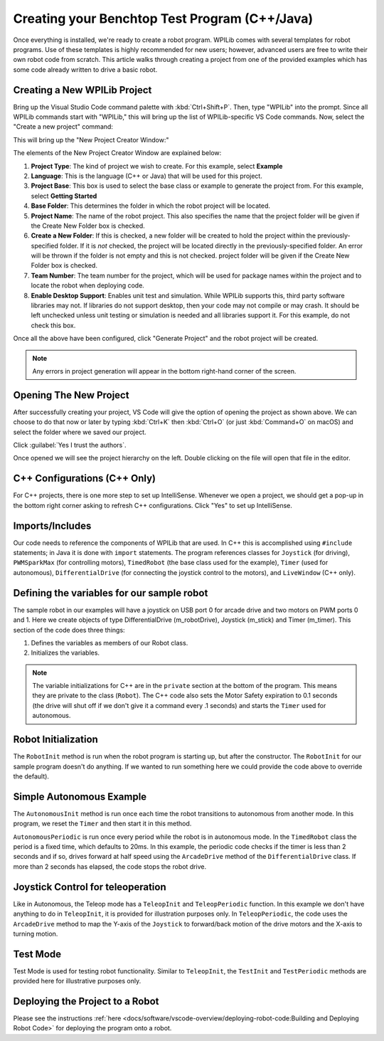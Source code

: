 Creating your Benchtop Test Program (C++/Java)
==============================================

Once everything is installed, we're ready to create a robot program.  WPILib comes with several templates for robot programs.  Use of these templates is highly recommended for new users; however, advanced users are free to write their own robot code from scratch. This article walks through creating a project from one of the provided examples which has some code already written to drive a basic robot.

Creating a New WPILib Project
-----------------------------

Bring up the Visual Studio Code command palette with :kbd:`Ctrl+Shift+P`. Then, type "WPILib" into the prompt.  Since all WPILib commands start with "WPILib," this will bring up the list of WPILib-specific VS Code commands. Now, select the "Create a new project" command:

.. image:: /docs/software/vscode-overview/images/creating-robot-program/create-new-project.png
    :alt: Choose "WPILib: Create a new project".

This will bring up the "New Project Creator Window:"

.. image:: /docs/software/vscode-overview/images/creating-robot-program/new-project-creator.png
    :alt: The different parts of the new project creation window.

The elements of the New Project Creator Window are explained below:

1. **Project Type**: The kind of project we wish to create.  For this example, select **Example**
2. **Language**: This is the language (C++ or Java) that will be used for this project.
3. **Project Base**: This box is used to select the base class or example to generate the project from. For this example, select **Getting Started**
4. **Base Folder**: This determines the folder in which the robot project will be located.
5. **Project Name**: The name of the robot project.  This also specifies the name that the project folder will be given if the Create New Folder box is checked.
6. **Create a New Folder**: If this is checked, a new folder will be created to hold the project within the previously-specified folder.  If it is *not* checked, the project will be located directly in the previously-specified folder.  An error will be thrown if the folder is not empty and this is not checked. project folder will be given if the Create New Folder box is checked.
7. **Team Number**: The team number for the project, which will be used for package names within the project and to locate the robot when deploying code.
8. **Enable Desktop Support**: Enables unit test and simulation. While WPILib supports this, third party software libraries may not. If libraries do not support desktop, then your code may not compile or may crash. It should be left unchecked unless unit testing or simulation is needed and all libraries support it. For this example, do not check this box.

Once all the above have been configured, click "Generate Project" and the robot project will be created.

.. note:: Any errors in project generation will appear in the bottom right-hand corner of the screen.

Opening The New Project
-----------------------

.. image:: /docs/software/vscode-overview/images/importing-previous-project/opening-project.png
   :alt: Open Project Dialog in VS Code

After successfully creating your project, VS Code will give the option of opening the project as shown above. We can choose to do that now or later by typing :kbd:`Ctrl+K` then :kbd:`Ctrl+O` (or just :kbd:`Command+O` on macOS) and select the folder where we saved our project.

.. image:: /docs/software/vscode-overview/images/creating-robot-program/trusted-workspace.png
   :alt: Trusted Workspace dialog in VS Code.

Click :guilabel:`Yes I trust the authors`.

Once opened we will see the project hierarchy on the left. Double clicking on the file will open that file in the editor.

.. image:: /docs/software/vscode-overview/images/creating-robot-program/opened-robot-project.png
    :alt: The robot.java code shown after opening a new project.

C++ Configurations (C++ Only)
-----------------------------

For C++ projects, there is one more step to set up IntelliSense.  Whenever we open a project, we should get a pop-up in the bottom right corner asking to refresh C++ configurations.  Click "Yes" to set up IntelliSense.

.. image:: /docs/software/vscode-overview/images/importing-previous-project/cpp-configurations.png
    :alt: You must choose "Yes" to refresh the C++ configurations.

Imports/Includes
----------------
.. tabs::

   .. group-tab:: Java

      .. remoteliteralinclude:: https://raw.githubusercontent.com/wpilibsuite/allwpilib/v2022.3.1/wpilibjExamples/src/main/java/edu/wpi/first/wpilibj/examples/gettingstarted/Robot.java
         :language: java
         :lines: 7-11
         :linenos:
         :lineno-start: 7

   .. group-tab:: C++

      .. remoteliteralinclude:: https://raw.githubusercontent.com/wpilibsuite/allwpilib/v2022.3.1/wpilibcExamples/src/main/cpp/examples/GettingStarted/cpp/Robot.cpp
         :language: c++
         :lines: 5-10
         :linenos:
         :lineno-start: 5

Our code needs to reference the components of WPILib that are used. In C++ this is accomplished using ``#include`` statements; in Java it is done with ``import`` statements. The program references classes for ``Joystick`` (for driving), ``PWMSparkMax`` (for controlling motors), ``TimedRobot`` (the base class used for the example), ``Timer`` (used for autonomous), ``DifferentialDrive`` (for connecting the joystick control to the motors), and ``LiveWindow`` (C++ only).

Defining the variables for our sample robot
-------------------------------------------

.. tabs::

   .. group-tab:: Java

      .. remoteliteralinclude:: https://raw.githubusercontent.com/wpilibsuite/allwpilib/v2022.3.1/wpilibjExamples/src/main/java/edu/wpi/first/wpilibj/examples/gettingstarted/Robot.java
         :language: java
         :lines: 19-24
         :linenos:
         :lineno-start: 19

   .. group-tab:: C++

      .. remoteliteralinclude:: https://raw.githubusercontent.com/wpilibsuite/allwpilib/v2022.3.1/wpilibcExamples/src/main/cpp/examples/GettingStarted/cpp/Robot.cpp
         :language: c++
         :lines: 12-20
         :linenos:
         :lineno-start: 12

      .. remoteliteralinclude:: https://raw.githubusercontent.com/wpilibsuite/allwpilib/v2022.3.1/wpilibcExamples/src/main/cpp/examples/GettingStarted/cpp/Robot.cpp
         :language: c++
         :lines: 49-57
         :linenos:
         :lineno-start: 49

The sample robot in our examples will have a joystick on USB port 0 for arcade drive and two motors on PWM ports 0 and 1. Here we create objects of type DifferentialDrive (m_robotDrive), Joystick (m_stick) and Timer (m_timer). This section of the code does three things:

1. Defines the variables as members of our Robot class.
2. Initializes the variables.

.. note:: The variable initializations for C++ are in the ``private`` section at the bottom of the program. This means they are private to the class (``Robot``). The C++ code also sets the Motor Safety expiration to 0.1 seconds (the drive will shut off if we don't give it a command every .1 seconds) and starts the ``Timer`` used for autonomous.

Robot Initialization
--------------------

.. tabs::

    .. code-tab:: java

          @Override
          public void robotInit() {}

    .. code-tab:: c++

        void RobotInit() {}


The ``RobotInit`` method is run when the robot program is starting up, but after the constructor. The ``RobotInit`` for our sample program doesn't do anything. If we wanted to run something here we could provide the code above to override the default).

Simple Autonomous Example
-------------------------

.. tabs::

   .. group-tab:: Java

      .. remoteliteralinclude:: https://raw.githubusercontent.com/wpilibsuite/allwpilib/v2022.3.1/wpilibjExamples/src/main/java/edu/wpi/first/wpilibj/examples/gettingstarted/Robot.java
         :language: java
         :lines: 38-54
         :linenos:
         :lineno-start: 38

   .. group-tab:: C++

      .. remoteliteralinclude:: https://raw.githubusercontent.com/wpilibsuite/allwpilib/v2022.3.1/wpilibcExamples/src/main/cpp/examples/GettingStarted/cpp/Robot.cpp
         :language: c++
         :lines: 22-37
         :linenos:
         :lineno-start: 22

The ``AutonomousInit`` method is run once each time the robot transitions to autonomous from another mode. In this program, we reset the ``Timer`` and then start it in this method.

``AutonomousPeriodic`` is run once every period while the robot is in autonomous mode. In the ``TimedRobot`` class the period is a fixed time, which defaults to 20ms. In this example, the periodic code checks if the timer is less than 2 seconds and if so, drives forward at half speed using the ``ArcadeDrive`` method of the ``DifferentialDrive`` class. If more than 2 seconds has elapsed, the code stops the robot drive.

Joystick Control for teleoperation
----------------------------------

.. tabs::

   .. group-tab:: Java

      .. remoteliteralinclude:: https://raw.githubusercontent.com/wpilibsuite/allwpilib/v2022.3.1/wpilibjExamples/src/main/java/edu/wpi/first/wpilibj/examples/gettingstarted/Robot.java
         :language: java
         :lines: 56-64
         :linenos:
         :lineno-start: 56

   .. group-tab:: C++

      .. remoteliteralinclude:: https://raw.githubusercontent.com/wpilibsuite/allwpilib/v2022.3.1/wpilibcExamples/src/main/cpp/examples/GettingStarted/cpp/Robot.cpp
         :language: c++
         :lines: 38-43
         :linenos:
         :lineno-start: 38

Like in Autonomous, the Teleop mode has a ``TeleopInit`` and ``TeleopPeriodic`` function. In this example we don't have anything to do in ``TeleopInit``, it is provided for illustration purposes only. In ``TeleopPeriodic``, the code uses the ``ArcadeDrive`` method to map the Y-axis of the ``Joystick`` to forward/back motion of the drive motors and the X-axis to turning motion.

Test Mode
---------

.. tabs::

   .. group-tab:: Java

      .. remoteliteralinclude:: https://raw.githubusercontent.com/wpilibsuite/allwpilib/v2022.3.1/wpilibjExamples/src/main/java/edu/wpi/first/wpilibj/examples/gettingstarted/Robot.java
         :language: java
         :lines: 66-73
         :linenos:
         :lineno-start: 66

   .. group-tab:: C++

      .. remoteliteralinclude:: https://raw.githubusercontent.com/wpilibsuite/allwpilib/v2022.3.1/wpilibcExamples/src/main/cpp/examples/GettingStarted/cpp/Robot.cpp
         :language: c++
         :lines: 45-47
         :linenos:
         :lineno-start: 45

Test Mode is used for testing robot functionality. Similar to ``TeleopInit``, the ``TestInit`` and ``TestPeriodic`` methods are provided here for illustrative purposes only.

Deploying the Project to a Robot
--------------------------------

Please see the instructions :ref:`here <docs/software/vscode-overview/deploying-robot-code:Building and Deploying Robot Code>` for deploying the program onto a robot.
